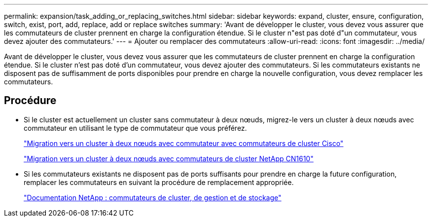 ---
permalink: expansion/task_adding_or_replacing_switches.html 
sidebar: sidebar 
keywords: expand, cluster, ensure, configuration, switch, exist, port, add, replace, add or replace switches 
summary: 'Avant de développer le cluster, vous devez vous assurer que les commutateurs de cluster prennent en charge la configuration étendue. Si le cluster n"est pas doté d"un commutateur, vous devez ajouter des commutateurs.' 
---
= Ajouter ou remplacer des commutateurs
:allow-uri-read: 
:icons: font
:imagesdir: ../media/


[role="lead"]
Avant de développer le cluster, vous devez vous assurer que les commutateurs de cluster prennent en charge la configuration étendue. Si le cluster n'est pas doté d'un commutateur, vous devez ajouter des commutateurs. Si les commutateurs existants ne disposent pas de suffisamment de ports disponibles pour prendre en charge la nouvelle configuration, vous devez remplacer les commutateurs.



== Procédure

* Si le cluster est actuellement un cluster sans commutateur à deux nœuds, migrez-le vers un cluster à deux nœuds avec commutateur en utilisant le type de commutateur que vous préférez.
+
https://library.netapp.com/ecm/ecm_download_file/ECMP1140536["Migration vers un cluster à deux nœuds avec commutateur avec commutateurs de cluster Cisco"]

+
https://library.netapp.com/ecm/ecm_download_file/ECMP1140535["Migration vers un cluster à deux nœuds avec commutateurs de cluster NetApp CN1610"]

* Si les commutateurs existants ne disposent pas de ports suffisants pour prendre en charge la future configuration, remplacer les commutateurs en suivant la procédure de remplacement appropriée.
+
https://mysupport.netapp.com/documentation/productlibrary/index.html?productID=62371["Documentation NetApp : commutateurs de cluster, de gestion et de stockage"]


